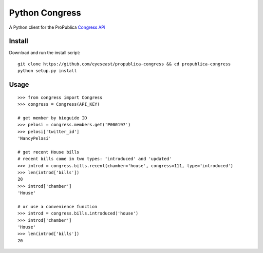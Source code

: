 Python Congress
===============

A Python client for the ProPublica `Congress
API <https://propublica.github.io/congress-api-docs/>`__

Install
-------

Download and run the install script:

::

    git clone https://github.com/eyeseast/propublica-congress && cd propublica-congress
    python setup.py install

Usage
-----

::

    >>> from congress import Congress
    >>> congress = Congress(API_KEY)

    # get member by bioguide ID
    >>> pelosi = congress.members.get('P000197')
    >>> pelosi['twitter_id']
    'NancyPelosi'

    # get recent House bills
    # recent bills come in two types: 'introduced' and 'updated'
    >>> introd = congress.bills.recent(chamber='house', congress=111, type='introduced')
    >>> len(introd['bills'])
    20
    >>> introd['chamber']
    'House'

    # or use a convenience function
    >>> introd = congress.bills.introduced('house')
    >>> introd['chamber']
    'House'
    >>> len(introd['bills'])
    20
